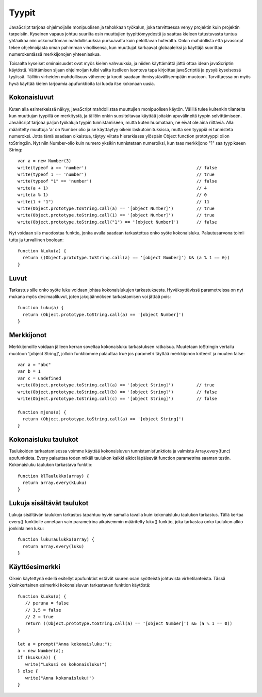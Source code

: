 Tyypit
=======

JavaScript tarjoaa ohjelmoijalle monipuolisen ja tehokkaan työkalun, joka tarvittaessa venyy projektin kuin projektin tarpeisiin. Kyseinen vapaus johtuu suurilta osin muuttujien tyypittömyydestä ja saattaa kieleen tutustuvasta tuntua yhtäaikaa niin uskomattoman mahdollisuuksia pursuavalta kuin pelottavan huteralta. Onkin mahdollista että javascript tekee ohjelmoijasta oman pahimman vihollisensa, kun muuttujat karkaavat globaaleiksi ja käyttäjä suorittaa numerokentässä merkkijonojen yhteenlaskua.

Toisaalta kyseiset ominaisuudet ovat myös kielen vahvuuksia, ja niiden käyttämättä jättö ottaa idean javaScriptin käytöstä. Välttämisen sijaan ohjelmoijan tulisi valita itselleen luonteva tapa kirjoittaa javaScriptiä ja pysyä kyseisessä tyylissä. Tällöin virheiden mahdollisuus vähenee ja koodi saadaan ihmisystävällisempään muotoon. Tarvittaessa on myös hyvä käyttää kielen tarjoamia apufunktioita tai luoda itse kokonaan uusia. 

Kokonaisluvut
--------------

Kuten alla esimerkeissä näkyy, javaScript mahdollistaa muuttujien monipuolisen käytön. Välillä tulee kuitenkin tilanteita kun muuttujan tyypillä on merkitystä, ja tällöin onkin suositeltavaa käyttää joitakin apuvälineitä tyypin selvittämiseen. JavaScript tarjoaa paljon työkaluja tyypin tunnistamiseen, mutta kuten huomataan, ne eivät ole aina riittäviä. Alla määritelty muuttuja 'a' on Number olio ja se käyttäytyy oikein laskutoimituksissa, mutta sen tyyppiä ei tunnisteta numeroksi. Jotta tämä saadaan oikaistua, täytyy viitata hierarkiassa ylöspäin Object function prototyyppi olion toString:iin. Nyt niin Number-olio kuin numero yksikin tunnistetaan numeroiksi, kun taas merkkijono "1" saa tyypikseen String:: 

  var a = new Number(3)
  write(typeof a == 'number')						// false
  write(typeof 1 == 'number')						// true
  write(typeof "1" == 'number')						// false
  write(a + 1)								// 4
  write(a % 1)								// 0
  write(1 + "1")							// 11
  write(Object.prototype.toString.call(a) == '[object Number]')		// true
  write(Object.prototype.toString.call(1) == '[object Number]')		// true
  write(Object.prototype.toString.call("1") == '[object Number]') 	// false

Nyt voidaan siis muodostaa funktio, jonka avulla saadaan tarkastettua onko syöte kokonaisluku. Palautusarvona toimii tuttu ja turvallinen boolean::

  function kLuku(a) {
    return ((Object.prototype.toString.call(a) == '[object Number]') && (a % 1 == 0))
  }

Luvut
------

Tarkastus sille onko syöte luku voidaan johtaa kokonaislukujen tarkastuksesta. Hyväksyttävissä parametreissa on nyt mukana myös desimaaliluvut, joten jakojäännöksen tarkastamisen voi jättää pois::

  function luku(a) {
    return (Object.prototype.toString.call(a) == '[object Number]')
  } 

Merkkijonot
------------

Merkkijonoille voidaan jälleen kerran soveltaa kokonaisluku tarkastuksen ratkaisua. Muutetaan toStringin vertailu muotoon '[object String]', jolloin funktiomme palauttaa true jos parametri täyttää merkkijonon kriteerit ja muuten false::

  var a = "abc"
  var b = 1
  var c = undefined
  write(Object.prototype.toString.call(a) == '[object String]')		// true
  write(Object.prototype.toString.call(b) == '[object String]')		// false
  write(Object.prototype.toString.call(c) == '[object String]')		// false

  function mjono(a) {
    return (Object.prototype.toString.call(a) == '[object String]')
  } 


Kokonaisluku taulukot
----------------------

Taulukoiden tarkastamisessa voimme käyttää kokonaisluvun tunnistamisfunktiota ja valmista Array.every(func) apufunktiota. Every palauttaa toden mikäli taulukon kaikki alkiot läpäisevät function parametrina saaman testin. Kokonaisluku taulukon tarkastava funktio::

  function klTaulukko(array) {
    return array.every(kLuku)
  }

Lukuja sisältävät taulukot
---------------------------

Lukuja sisältävän taulukon tarkastus tapahtuu hyvin samalla tavalla kuin kokonaisluku taulukon tarkastus. Tällä kertaa every() funktiolle annetaan vain parametrina aikaisemmin määritelty luku() funktio, joka tarkastaa onko taulukon alkio jonkinlainen luku::

  function lukuTaulukko(array) {
    return array.every(luku)
  }

Käyttöesimerkki
---------------

Oikein käytettynä edellä esitellyt apufunktiot estävät suuren osan syötteistä johtuvista virhetilanteista. Tässä yksinkertainen esimerkki kokonaisluvun tarkastavan funktion käytöstä::

  function kLuku(a) {
     // peruna = false
     // 3,5 = false
     // 2 = true
     return ((Object.prototype.toString.call(a) == '[object Number]') && (a % 1 == 0))
  }

  let a = prompt("Anna kokonaisluku:");
  a = new Number(a);
  if (kLuku(a)) {
     write("Lukusi on kokonaisluku!")
  } else {
     write("Anna kokonaisluku!")
  }
